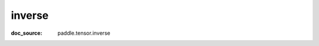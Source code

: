 .. _api_paddle_inverse:

inverse
-------------------------------
:doc_source: paddle.tensor.inverse


